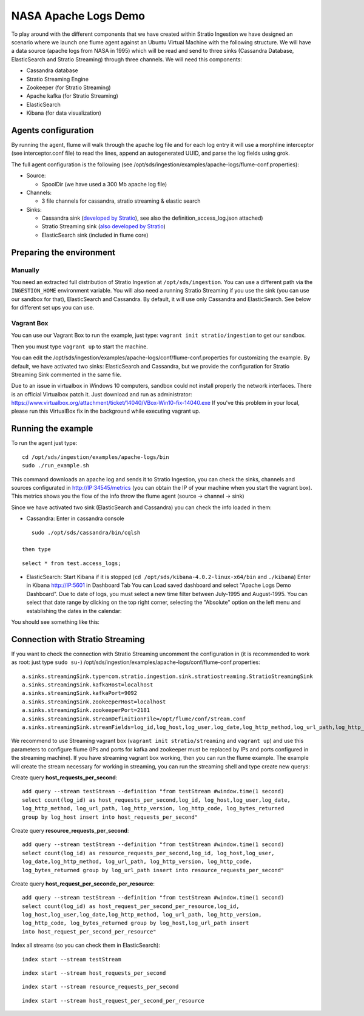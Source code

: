 NASA Apache Logs Demo
*********************

To play around with the different components that we have created within Stratio Ingestion we have designed an scenario where we launch one flume agent against an Ubuntu Virtual Machine with the following structure.
We will have a data source (apache logs from NASA in 1995) which will be read and send to three sinks (Cassandra Database, ElasticSearch and Stratio Streaming) through three channels. We will need this components:

* Cassandra database
* Stratio Streaming Engine
* Zookeeper (for Stratio Streaming)
* Apache kafka (for Stratio Streaming)
* ElasticSearch
* Kibana (for data visualization)


Agents configuration
====================

By running the agent, flume will walk through the apache log file and for each log entry it will use a morphline interceptor (see interceptor.conf file) to read the lines, append an autogenerated UUID, and parse the log fields using grok.

The full agent configuration is the following (see /opt/sds/ingestion/examples/apache-logs/flume-conf.properties):

* Source:

  - SpoolDir (we have used a 300 Mb apache log file)

* Channels:

  - 3 file channels for cassandra, stratio streaming & elastic search

* Sinks:

  - Cassandra sink (`developed by Stratio`_), see also the definition_access_log.json attached)
  - Stratio Streaming sink (`also developed by Stratio`_)
  - ElasticSearch sink (included in flume core)

.. _developed by Stratio: https://github.com/Stratio/flume-ingestion/tree/master/stratio-sinks/stratio-cassandra-sink
.. _also developed by Stratio:  https://github.com/Stratio/flume-ingestion/tree/master/stratio-sinks/stratio-stratiostreaming-sink



Preparing the environment
=========================

Manually
--------

You need an extracted full distribution of Stratio Ingestion at ``/opt/sds/ingestion``. You can use a different path via the
``INGESTION_HOME`` environment variable. You will also need a running Stratio Streaming if you use the sink (you can use our sandbox for that), ElasticSearch and Cassandra. By default, it will use only
Cassandra and ElasticSearch. See below for different set ups you can use.


Vagrant Box
-----------

You can use our Vagrant Box to run the example, just type: ``vagrant init stratio/ingestion`` to get our sandbox.

Then you must type ``vagrant up`` to start the machine.

You can edit the /opt/sds/ingestion/examples/apache-logs/conf/flume-conf.properties for customizing the example. By default, we have activated two sinks: ElasticSearch and Cassandra, but we provide the configuration for Stratio Streaming Sink commented in the same file.

Due to an issue in virtualbox in Windows 10 computers, sandbox could not install properly the network interfaces. There is an official Virtualbox patch it. Just download and run as administrator:
https://www.virtualbox.org/attachment/ticket/14040/VBox-Win10-fix-14040.exe
If you've this problem in your local, please run this VirtualBox fix in the background while executing vagrant up.

Running the example
===================

To run the agent just type:
::

   cd /opt/sds/ingestion/examples/apache-logs/bin
   sudo ./run_example.sh

This command downloads an apache log and sends it to Stratio Ingestion, you can check the sinks, channels and sources configurated in http://IP:34545/metrics (you can obtain the IP of your machine when you start the vagrant box). This metrics shows you the flow of the info throw the flume agent (source -> channel -> sink)

Since we have activated two sink (ElasticSearch and Cassandra) you can check the info loaded in them:

- Cassandra: Enter in cassandra console
::

    sudo ./opt/sds/cassandra/bin/cqlsh

 then type

::

    select * from test.access_logs;

- ElasticSearch: Start Kibana if it is stopped (``cd /opt/sds/kibana-4.0.2-linux-x64/bin`` and ``./kibana``) Enter in Kibana http://IP:5601 in Dashboard Tab You can Load saved dashboard and select "Apache Logs Demo Dashboard". Due to date of logs, you must select a new time filter between July-1995 and August-1995. You can select that date range by clicking on the top right corner, selecting  the "Absolute" option on the left menu and establishing the dates in the calendar:

.. image:: /images/apache_logs_time.jpg
 :align: center


You should see something like this:

.. image:: /images/flume-logs.jpg
 :align: center


Connection with Stratio Streaming
================================

If you want to check the connection with Stratio Streaming uncomment the configuration in (it is recommended to work as root: just type ``sudo su-``) /opt/sds/ingestion/examples/apache-logs/conf/flume-conf.properties:


::

    a.sinks.streamingSink.type=com.stratio.ingestion.sink.stratiostreaming.StratioStreamingSink
    a.sinks.streamingSink.kafkaHost=localhost
    a.sinks.streamingSink.kafkaPort=9092
    a.sinks.streamingSink.zookeeperHost=localhost
    a.sinks.streamingSink.zookeeperPort=2181
    a.sinks.streamingSink.streamDefinitionFile=/opt/flume/conf/stream.conf
    a.sinks.streamingSink.streamFields=log_id,log_host,log_user,log_date,log_http_method,log_url_path,log_http_version,log_http_code,log_bytes_returned

We recommend to use Streaming vagrant box (``vagrant init stratio/streaming`` and ``vagrant up``) and use this parameters to configure flume (IPs and ports for kafka and zookeeper must be replaced by IPs and ports configured in the streaming machine). If you have streaming vagrant box working, then you can run the flume example.
The example will create the stream necessary for working in streaming, you can run the streaming shell and type create new querys:

Create query **host_requests_per_second**:

::

    add query --stream testStream --definition "from testStream #window.time(1 second)
    select count(log_id) as host_requests_per_second,log_id, log_host,log_user,log_date,
    log_http_method, log_url_path, log_http_version, log_http_code, log_bytes_returned
    group by log_host insert into host_requests_per_second"

Create query **resource_requests_per_second**:

::

    add query --stream testStream --definition "from testStream #window.time(1 second)
    select count(log_id) as resource_requests_per_second,log_id, log_host,log_user,
    log_date,log_http_method, log_url_path, log_http_version, log_http_code,
    log_bytes_returned group by log_url_path insert into resource_requests_per_second"

Create query **host_request_per_seconde_per_resource**:

::

    add query --stream testStream --definition "from testStream #window.time(1 second)
    select count(log_id) as host_request_per_second_per_resource,log_id,
    log_host,log_user,log_date,log_http_method, log_url_path, log_http_version,
    log_http_code, log_bytes_returned group by log_host,log_url_path insert
    into host_request_per_second_per_resource"

Index all streams (so you can check them in ElasticSearch):

::

    index start --stream testStream

::

    index start --stream host_requests_per_second

::

    index start --stream resource_requests_per_second

::

    index start --stream host_request_per_second_per_resource
